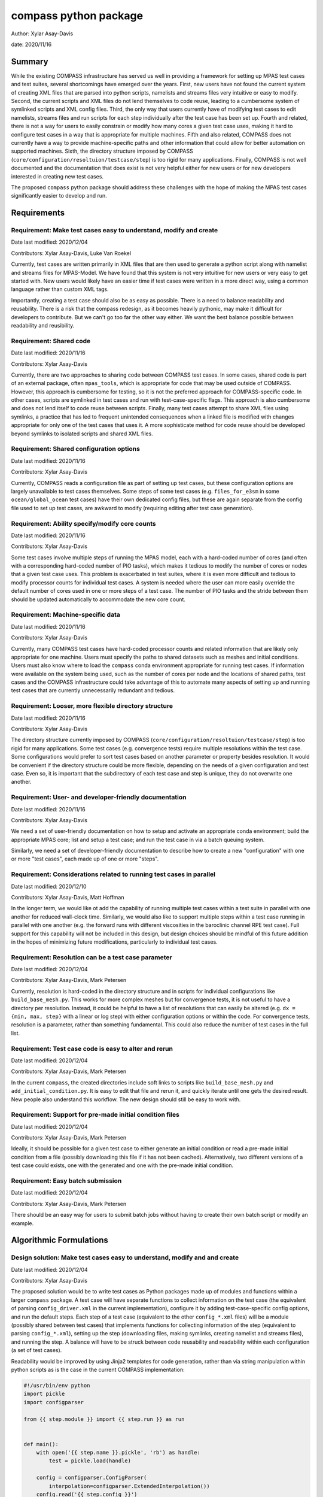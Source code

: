 
compass python package
======================

Author: Xylar Asay-Davis

date: 2020/11/16


Summary
-------

While the existing COMPASS infrastructure has served us well in providing a
framework for setting up MPAS test cases and test suites, several shortcomings
have emerged over the years.  First, new users have not found the current
system of creating XML files that are parsed into python scripts, namelists and
streams files very intuitive or easy to modify.  Second, the current scripts and
XML files do not lend themselves to code reuse, leading to a cumbersome system
of symlinked scripts and XML config files.  Third, the only way that users
currently have of modifying test cases to edit namelists, streams files and run
scripts for each step individually after the test case has been set up.  Fourth
and related, there is not a way for users to easily constrain or modify
how many cores a given test case uses, making it hard to configure test cases
in a way that is appropriate for multiple machines.  Fifth and also related,
COMPASS does not currently have a way to provide machine-specific paths and
other information that could allow for better automation on supported machines.
Sixth, the directory structure imposed by COMPASS
(``core/configuration/resoltuion/testcase/step``) is too rigid for many
applications. Finally, COMPASS is not well documented and the documentation that
does exist is not very helpful either for new users or for new developers
interested in creating new test cases.

The proposed ``compass`` python package should address these challenges with
the hope of making the MPAS test cases significantly easier to develop and run.

Requirements
------------

Requirement: Make test cases easy to understand, modify and create
^^^^^^^^^^^^^^^^^^^^^^^^^^^^^^^^^^^^^^^^^^^^^^^^^^^^^^^^^^^^^^^^^

Date last modified: 2020/12/04

Contributors: Xylar Asay-Davis, Luke Van Roekel


Currently, test cases are written primarily in XML files that are then used to
generate a python script along with namelist and streams files for MPAS-Model.
We have found that this system is not very intuitive for new users or very easy
to get started with.  New users would likely have an easier time if test cases
were written in a more direct way, using a common language rather than custom
XML tags.

Importantly, creating a test case should also be as easy as possible.  There is a
need to balance readability and reusability. There is a risk that the compass
redesign, as it becomes heavily pythonic, may make it difficult for developers to
contribute.  But we can't go too far the other way either. We want the best
balance possible between readability and reusibility.


Requirement: Shared code
^^^^^^^^^^^^^^^^^^^^^^^^

Date last modified: 2020/11/16

Contributors: Xylar Asay-Davis

Currently, there are two approaches to sharing code between COMPASS test cases.
In some cases, shared code is part of an external package, often ``mpas_tools``,
which is appropriate for code that may be used outside of COMPASS.  However,
this approach is cumbersome for testing, so it is not the preferred approach for
COMPASS-specific code.  In other cases, scripts are symlinked in test cases and
run with test-case-specific flags.  This approach is also cumbersome and does
not lend itself to code reuse between scripts.  Finally, many test cases attempt
to share XML files using symlinks, a practice that has led to frequent
unintended consequences when a linked file is modified with changes appropriate
for only one of the test cases that uses it.  A more sophisticate method
for code reuse should be developed beyond symlinks to isolated scripts and
shared XML files.


Requirement: Shared configuration options
^^^^^^^^^^^^^^^^^^^^^^^^^^^^^^^^^^^^^^^^^

Date last modified: 2020/11/16

Contributors: Xylar Asay-Davis

Currently, COMPASS reads a configuration file as part of setting up test cases,
but these configuration options are largely unavailable to test cases themselves.
Some steps of some test cases (e.g. ``files_for_e3sm`` in some
``ocean/global_ocean`` test cases) have their own dedicated config files, but
these are again separate from the config file used to set up test cases, are
awkward to modify (requiring editing after test case generation).


Requirement: Ability specify/modify core counts
^^^^^^^^^^^^^^^^^^^^^^^^^^^^^^^^^^^^^^^^^^^^^^^

Date last modified: 2020/11/16

Contributors: Xylar Asay-Davis

Some test cases involve multiple steps of running the MPAS model, each with a
hard-coded number of cores (and often with a corresponding hard-coded number of
PIO tasks), which makes it tedious to modify the number of cores or nodes that
a given test case uses.  This problem is exacerbated in test suites, where it is
even more difficult and tedious to modify processor counts for individual test
cases.  A system is needed where the user can more easily override the default
number of cores used in one or more steps of a test case.  The number of PIO
tasks and the stride between them should be updated automatically to accommodate
the new core count.


Requirement: Machine-specific data
^^^^^^^^^^^^^^^^^^^^^^^^^^^^^^^^^^

Date last modified: 2020/11/16

Contributors: Xylar Asay-Davis

Currently, many COMPASS test cases have hard-coded processor counts and related
information that are likely only appropriate for one machine.  Users must
specify the paths to shared datasets such as meshes and initial conditions.
Users must also know where to load the ``compass`` conda environment appropriate
for running test cases.  If information were available on the system being used,
such as the number of cores per node and the locations of shared paths,
test cases and the COMPASS infrastructure could take advantage of this to
automate many aspects of setting up and running test cases that are currently
unnecessarily redundant and tedious.

Requirement: Looser, more flexible directory structure
^^^^^^^^^^^^^^^^^^^^^^^^^^^^^^^^^^^^^^^^^^^^^^^^^^^^^^

Date last modified: 2020/11/16

Contributors: Xylar Asay-Davis

The directory structure currently imposed by COMPASS
(``core/configuration/resoltuion/testcase/step``) is too rigid for many
applications.  Some test cases (e.g. convergence tests) require multiple
resolutions within the test case.  Some configurations would prefer to sort
test cases based on another parameter or property besides resolution.  It would
be convenient if the directory structure could be more flexible, depending on
the needs of a given configuration and test case.  Even so, it is important that
the subdirectory of each test case and step is unique, they do not overwrite one
another.


Requirement: User- and developer-friendly documentation
^^^^^^^^^^^^^^^^^^^^^^^^^^^^^^^^^^^^^^^^^^^^^^^^^^^^^^^

Date last modified: 2020/11/16

Contributors: Xylar Asay-Davis

We need a set of user-friendly documentation on how to setup and activate an
appropriate conda environment; build the appropriate MPAS core; list and setup
a test case; and run the test case in via a batch queuing system.

Similarly, we need a set of developer-friendly documentation to describe how to
create a new "configuration" with one or more "test cases", each made up of
one or more "steps".


Requirement: Considerations related to running test cases in parallel
^^^^^^^^^^^^^^^^^^^^^^^^^^^^^^^^^^^^^^^^^^^^^^^^^^^^^^^^^^^^^^^^^^^^

Date last modified: 2020/12/10

Contributors: Xylar Asay-Davis, Matt Hoffman

In the longer term, we would like ot add the capability of running multiple
test cases within a test suite in parallel with one another for reduced
wall-clock time.  Similarly, we would also like to support multiple steps within
a test case running in parallel with one another (e.g. the forward runs with
different viscosities in the baroclinic channel RPE test case).  Full support for
this capability will not be included in this design, but design choices should
be mindful of this future addition in the hopes of minimizing future
modifications, particularly to individual test cases.


Requirement: Resolution can be a test case parameter
^^^^^^^^^^^^^^^^^^^^^^^^^^^^^^^^^^^^^^^^^^^^^^^^^^^

Date last modified: 2020/12/04

Contributors: Xylar Asay-Davis, Mark Petersen

Currently, resolution is hard-coded in the directory structure and in scripts
for individual configurations like ``build_base_mesh.py``. This works for more
complex meshes but for convergence tests, it is not useful to have a directory
per resolution.  Instead, it could be helpful to have a list of resolutions that
can easily be altered (e.g. ``dx = {min, max, step}`` with a linear or log step)
with either configuration options or within the code. For convergence tests,
resolution is a parameter, rather than something fundamental.  This could also
reduce the number of test cases in the full list.


Requirement: Test case code is easy to alter and rerun
^^^^^^^^^^^^^^^^^^^^^^^^^^^^^^^^^^^^^^^^^^^^^^^^^^^^^

Date last modified: 2020/12/04

Contributors: Xylar Asay-Davis, Mark Petersen

In the current ``compass``, the created directories include soft links to
scripts like ``build_base_mesh.py`` and ``add_initial_condition.py``. It is
easy to edit that file and rerun it, and quickly iterate until one gets the
desired result. New people also understand this workflow. The new design should
still be easy to work with.


Requirement: Support for pre-made initial condition files
^^^^^^^^^^^^^^^^^^^^^^^^^^^^^^^^^^^^^^^^^^^^^^^^^^^^^^^^^

Date last modified: 2020/12/04

Contributors: Xylar Asay-Davis, Mark Petersen

Ideally, it should be possible for a given test case to either generate an
initial condition or read a pre-made initial condition from a file (possibly
downloading this file if it has not been cached).  Alternatively, two different
versions of a test case could exists, one with the generated and one with the
pre-made initial condition.


Requirement: Easy batch submission
^^^^^^^^^^^^^^^^^^^^^^^^^^^^^^^^^^

Date last modified: 2020/12/04

Contributors: Xylar Asay-Davis, Mark Petersen

There should be an easy way for users to submit batch jobs without having to
create their own batch script or modify an example.


Algorithmic Formulations
------------------------

Design solution: Make test cases easy to understand, modify and  and create
^^^^^^^^^^^^^^^^^^^^^^^^^^^^^^^^^^^^^^^^^^^^^^^^^^^^^^^^^^^^^^^^^^^^^^^^^^

Date last modified: 2020/12/04

Contributors: Xylar Asay-Davis


The proposed solution would be to write test cases as Python packages made up
of modules and functions within a larger ``compass`` package.  A test case will
have separate functions to collect information on the test case (the equivalent
of parsing ``config_driver.xml`` in the current implementation), configure it
by adding test-case-specific config options, and run the default steps.  Each
step of a test case (equivalent to the other ``config_*.xml`` files) will be
a module (possibly shared between test cases) that implements functions for
collecting information of the step (equivalent to parsing ``config_*.xml``),
setting up the step (downloading files, making symlinks, creating namelist and
streams files), and running the step.  A balance will have to be struck between
code reusability and readability within each configuration (a set of test cases).

Readability would be improved by using Jinja2 templates for code generation,
rather than via string manipulation within python scripts as is the case in the
current COMPASS implementation:

.. code-block:: python

    #!/usr/bin/env python
    import pickle
    import configparser

    from {{ step.module }} import {{ step.run }} as run


    def main():
        with open('{{ step.name }}.pickle', 'rb') as handle:
            test = pickle.load(handle)

        config = configparser.ConfigParser(
            interpolation=configparser.ExtendedInterpolation())
        config.read('{{ step.config }}')

        run(test, config)


    if __name__ == '__main__':
        main()


A Jinja2 template uses curly braces (e.g. ``{{ step.module }}``) to indicate
where an element of the template will be replaced by a python variable or
dictionary value.  In this example, ``{{ step.module }}`` will be replaced with
the contents of ``step['module']`` in the python code, and similarly for other
replacements in the template.  Other than the replacements, the code can be read
as normal, in contrast to the existing approach of python scripts that define
other python scripts via a series of string formatting statements.

The only XML files that would be used would be
templates for streams files, written in the same syntax as the resulting
streams files.

.. code-block:: xml

    <streams>

    <immutable_stream name="mesh"
                      filename_template="init.nc"/>

    <immutable_stream name="input"
                      filename_template="init.nc"/>

    <immutable_stream name="restart"/>

    <stream name="output"
            type="output"
            filename_template="output.nc"
            output_interval="0000_00:00:01"
            clobber_mode="truncate">

        <var_struct name="tracers"/>
        <var name="xtime"/>
        <var name="normalVelocity"/>
        <var name="layerThickness"/>
    </stream>

    </streams>


Templates for namelist files would have the same basic syntax as the resulting
namelist files:

.. code-block:: ini

    config_write_output_on_startup = .false.
    config_run_duration = '0000_00:15:00'
    config_use_mom_del2 = .true.
    config_implicit_bottom_drag_coeff = 1.0e-2
    config_use_cvmix_background = .true.
    config_cvmix_background_diffusion = 0.0
    config_cvmix_background_viscosity = 1.0e-4

Regarding the balance between reusability and readability, it is difficult to
generalize this to the whole redesign.  To some degree this will be a choice
left to each test case.  It will be difficult to reuse code across test cases
and steps within a configuration without some degree of increased complexity.
The redesign will attempt to include simpler examples, perhaps with less code
reuse, that can serve as starting points for the creation of new test cases.
These "prototype" test cases will include additional documentation and commenting
to help new developers follow them and use them to design their own test cases.

Even without the compass redesign, a certain familiarity with use of python
packages is somewhere between recommended and required to add new test cases to
COMPASS.  With the redesign, it will become essentially inevitable that
developers have a certain minimum level of familiarity with python.  While there
may be a learning curve, it is hoped that these skills will pay off far beyond
COMPASS in a way that learning the existing XML-based approach cannot be.


Design solution: Shared code
^^^^^^^^^^^^^^^^^^^^^^^^^^^^

Date last modified: 2020/11/18

Contributors: Xylar Asay-Davis


By organizing both the test cases themselves and shared framework code into a
``compass`` Python package, code reuse and organization should be greatly
simplified.

The organization of the package will be as follows:

.. code-block:: none

  - compass/
    - <core>/
      - <core>.cfg
      - <core_framework_module>.py
      - <core_framework_package>/
      - tests/
        - <configuration>/
          - <testcase>/
            - <step>.py
            - <testcase>.cfg
            - namelist.<step>
            - streams.<step>
          - <shared_step>.py
          - <configuration_shared_module>.py
          - <configuration>.cfg
          - namelist.<step>
          - streams.<step>
    - <framework_module>.py
    - <framework_package>/

The proposed solution would slightly modify the naming conventions currently
used in COMPASS. A ``core`` would be the same as it now is -- corresponding to
an MPAS dynamical core such as ``ocean`` or ``landice``.  A ``configuration``
would also retain its current meaning -- a group of test cases such as
``global_ocean`` or ``MISMIP3D``.  For at least two reasons described above
in "Looser, more flexible directory structure", we do not include
``resolution`` as the next level of hierarchy.  Instead, a ``configuration``
contains ``testcases`` which can be given any convenient name to distinguish it
from other test cases within that ``configuration``.  Several variants of a
``testcase`` can define by varying a parameter or other characteristic
(including resolution) but there need not be defined with separate packages
or modules.  This is an important aspect of the code reuse provided by this
approach.  Each ``testcase`` is made up of several steps (e.g. ``base_mesh``,
``initial_state``, ``test``).  Previously, COMPASS documentation referred to
a ``testcase`` as a ``test`` and a ``step`` as a ``case``, but users have found
this naming convention to be confusing so the proposed solution tries to make
a clearer distinction between a ``testcase`` and a ``step`` within a
``testcase``.

In addition to defining ``testcases`` and ``steps``, ``cores`` and
``configurations`` can also include "framework" python code that could be
more general (e.g. for creating meshes or initial conditions).  The main
``compass`` package would also include several framework modules and package,
some for infrastructure related to listing, setting up and cleaning up
test cases, and others for tasks common to many test cases.  As an example of the
latter, ``io.py`` defines functions for downloading files and creating symlinks.
Here's how it would be used in the ``setup()`` function of a step:

.. code-block:: python

    from compass.io import download, symlink

    def setup(step, config):

        initial_condition_database = config.get('paths',
                                                'initial_condition_database')

        filename = download(
            dest_path=initial_condition_database,
            file_name='particle_regions.151113.nc',
            url='https://web.lcrc.anl.gov/public/e3sm/mpas_standalonedata/'
                'mpas-ocean/initial_condition_database')

        symlink(filename, os.path.join(step['work_dir'], 'input_file.nc'))


Design solution: Shared configuration options
^^^^^^^^^^^^^^^^^^^^^^^^^^^^^^^^^^^^^^^^^^^^^

Date last modified: 2020/11/18

Contributors: Xylar Asay-Davis


In the work directory, each test case will have a single config file that is
populated during the setup phase and which is symlinked within each step of the
test case.  The idea of having a single config file per test case, rather than
one for each step, is to make it easier for users to modify config options in
one place at runtime before running all the steps in a test case.  This will
hopefully avoid the tedium of altering redundant namelist or config options in
each step.

The config files will be populated from default config options provided in
several config files within the ``compass`` package.  Any config options read in
from a later config file will override the same option from an earlier config
file, so the order in which the files are loaded is important.  The proposed
loading order is:

* machine config file (found in ``compass/machines/<machine>.cfg``, with
  ``default`` being the machine name if none is specified)
* core config file (found in ``compass/<core>/<core>.cfg``)
* configuration config file (found in
  ``compass/<core>/tests/<configuration>/<configuration>.cfg``)
* any additions or modifications made within the test case's ``configure()``
  function.

The ``configure()`` function allows each test case to load one or more config
files specific to the test case (e.g. ``<testcase>.cfg`` within the test case's
module) and would also allow calls to ``config.set()`` that define config
options directly.

The resulting config file would be written to ``<testcase>.cfg`` within the
test case directory and symlinked to each step subdirectory as stated above.


Design solution: Ability specify/modify core counts
^^^^^^^^^^^^^^^^^^^^^^^^^^^^^^^^^^^^^^^^^^^^^^^^^^^

Date last modified: 2020/11/18

Contributors: Xylar Asay-Davis


(The design solution here is still a work in progress.)

Within the ``run()`` function, a ``step`` will be able to call a function to
find out how many nodes and cores are available on the system (or in the batch
job) to run jobs.  Based on this information and a target number of cores, the
step can figure out how many cores to run with and can (if needed) update
namelist options related to PIO tasks to be compatible.


Design solution: Machine-specific data
^^^^^^^^^^^^^^^^^^^^^^^^^^^^^^^^^^^^^^

Date last modified: 2020/11/18

Contributors: Xylar Asay-Davis


The machine config file mentioned in "Shared configuration options" would have
the following config options:

.. code-block:: ini

    # The paths section describes paths that are used within the ocean core test
    # cases.
    [paths]

    # The mesh_database and the initial_condition_database are locations where
    # meshes / initial conditions might be found on a specific machine. They can be
    # the same directory, or different directory. Additionally, if they are empty
    # some test cases might download data into them, which will then be reused if
    # the test case is run again later.
    mesh_database = /usr/projects/regionalclimate/COMMON_MPAS/ocean/grids/mesh_database
    initial_condition_database = /usr/projects/regionalclimate/COMMON_MPAS/ocean/grids/initial_condition_database
    bathymetry_database = /usr/projects/regionalclimate/COMMON_MPAS/ocean/grids/bathymetry_database
    compass_envs = /usr/projects/climate/SHARED_CLIMATE/anaconda_envs/base


    # The parallel section describes options related to running tests in parallel
    [parallel]

    # parallel system of execution: slurm or single_node
    system = slurm

    # whether to use mpirun or srun to run the model
    parallel_executable = srun

    # cores per node on the machine
    cores_per_node = 36

    # the slurm account
    account = climateacme

    # the number of multiprocessing or dask threads to use
    threads = 18

The various ``paths`` would help with finding mesh or initial condition files.
These paths are currently assumed to be core independent, so would need to be
renamed or moved to core-specific sections if different cores wish to have their
own versions of these paths.

The ``parallel`` options are intended to contain all of the machine-specific
information needed to determine how many cores a given ``step`` would require
and to create a job script for each ``testcase`` and ``step``.  The use of
python thread parallelism is relatively new and experimental in COMPASS, so the
way that an appropriate value for ``threads`` is determined may need to evolve
as that capability gets more exploration.


Design solution: Looser, more flexible directory structure
^^^^^^^^^^^^^^^^^^^^^^^^^^^^^^^^^^^^^^^^^^^^^^^^^^^^^^^^^^

Date last modified: 2020/11/18

Contributors: Xylar Asay-Davis


Each test case and step will be defined by a unique subdirectory within the
work directory.  Within the base work directory, the first two levels of
subdirectories will be the same as in the current implementation:
``core/configuration``.  However, test cases will be free to determine the
(unique) subdirectory structure beyond this top-most level.  Many existing
test cases will likely stick with the ``resolution/testcase/step`` organization
structure imposed in the existing COMPASS framework, but others may choose a
different way of organizing (and, indeed, many test cases already have given the
``resolution`` subdirectory a name that is seemingly unrelated to the mesh
resolution).  A unique subdirectory for each test case and step will be provided
as a value in ``testcase['subdir']`` or ``step['subdir']`` within the python
dictionary that describes each test case or step.  The default ``subdir`` will
be the name of the test case or step, but each test case or step can modify this
as appropriate in the ``collect()`` function.

COMPASS will list test cases based on their full paths within the work directory,
since this is they way that they can be uniquely identified.


Design solution: User- and developer-friendly documentation
^^^^^^^^^^^^^^^^^^^^^^^^^^^^^^^^^^^^^^^^^^^^^^^^^^^^^^^^^^^

Date last modified: 2020/11/16

Contributors: Xylar Asay-Davis


Documentation using ``sphinx`` and the ``ReadTheDocs`` template will be built
out in a manner similar to what has already been done for:

* `geometric_features <https://mpas-dev.github.io/geometric_features/stable/>`_

* `pyremap <https://mpas-dev.github.io/pyremap/stable/>`_

* `MPAS-Tools <https://mpas-dev.github.io/MPAS-Tools/stable/>`_

* `MPAS-Analysis <https://mpas-dev.github.io/MPAS-Analysis/latest/>`_

The documentation will include:

* A user's guide for listing, setting up, and cleaning up test case

* A user's guide for regression suites

* More detailed tutorials:

  * Running a test case

  * Running the regression suite

* A section for each core

  * A subsection describing the configurations

    * A sub-subsection for each test case and its steps

  * A subsection for the core's framework code

* A description of the ``compass`` framework code:

  * for use within test cases

  * for listing, setting up and cleaning up test cases

  * for managing regression test suites

* An automated documentation of the API pulled from docstrings

* A developer's guide for creating new test cases

  * core-specific details for developing new test cases


Design solution: Considerations related to running test cases in parallel
^^^^^^^^^^^^^^^^^^^^^^^^^^^^^^^^^^^^^^^^^^^^^^^^^^^^^^^^^^^^^^^^^^^^^^^^

Date last modified: 2020/12/10

Contributors: Xylar Asay-Davis

I plan to use `parsl <https://parsl.readthedocs.io/en/stable/>`_ to support
parallelism between both test cases and steps within a test case.  After reading
documentation, running tutorials, and beginning prototyping, it seems that the
relatively new
`WorkQueueExecutor <https://parsl.readthedocs.io/en/stable/stubs/parsl.executors.WorkQueueExecutor.html#parsl.executors.WorkQueueExecutor>`_
is likely to be the approach within Parsl that allows the level of flexibility
and control that we would likely need.  However, this is a new enough feature
that it is still considered to be ``beta'' and is not available in the latest
release (v1.0.0).  So it seems premature to settle on this design choice or to
begin to incorporate it into code (except perhaps as a separate prototype).

Even so, some design choices can be made with future support for Parsl in mind.
Each step of a test case will be required to provide full paths to its input and
output files so that, in the future, Parsl can determine dependencies between
test cases and their steps using these files and control execution accordingly.
This will be the only method for determining dependencies, so steps will have to
be accurate in providing their inputs and outputs to avoid errors,
race conditions, or unnecessary blocking.  Test cases with an testing suite and
steps within a test case will also need to be ordered in such a way that outputs
of a "prerequisite" step are always defined before the inputs of any subsequent
steps that need them as inputs.  In the future, this should allow ``compass``
to associate each input file with a so-called Parsl ``DataFuture``, which will
allow each step of a test case to run only all of its input files are available.

This design solution will be fleshed out further in a separate document at a
later date.


Design solution: Resolution can be a test case parameter
^^^^^^^^^^^^^^^^^^^^^^^^^^^^^^^^^^^^^^^^^^^^^^^^^^^^^^^

Date last modified: 2020/12/04

Contributors: Xylar Asay-Davis

As mentioned in "Shared code" and "Looser, more flexible directory structure",
resolution will no longer be part of the directory structure for test cases and
no restrictions will be placed on how individual test cases handle resolution
or mesh generation.  To facilitate shared code, a configuration can use the
same code for a step that generates a mesh and/or initial condition for
different resolutions, e.g. passing in the resolution as an argument to the
function.


Design solution: Test case code is easy to alter and rerun
^^^^^^^^^^^^^^^^^^^^^^^^^^^^^^^^^^^^^^^^^^^^^^^^^^^^^^^^^

Date last modified: 2020/12/04

Contributors: Xylar Asay-Davis

There is a local link to the ``compass`` and one could edit any files within
the package either using the link or in the original location and then simply
rerun the test case or step.  Changes do not require a test build of a conda
package or anything like that.  After some discussion about adding symlinks to
individual python files within the ``compass`` package, it was dicided that this
has too many risks of being misunderstood, having unintended consequences, and
could be difficult to implement.


Design solution: Support for pre-made initial condition files
^^^^^^^^^^^^^^^^^^^^^^^^^^^^^^^^^^^^^^^^^^^^^^^^^^^^^^^^^^^^^

Date last modified: 2020/12/04

Contributors: Xylar Asay-Davis, Mark Petersen

To some degree, the implementation of this requirement will be left up to
individual test cases.  It should not be difficult to add a configuration option
to a given test case selecting whether to generate an initial condition or
read it from a file (and skipping initialization steps if the latter).

The suggested approach would be to put an initial condition in the
``initial_condition_database`` under a directory structure similar to the
``compass`` work directory.  The initial condition would have a date stamp so
new initial conditions could be added over time without breaking backwards
compatibility.


Design solution: Easy batch submission
^^^^^^^^^^^^^^^^^^^^^^^^^^^^^^^^^^^^^^

Date last modified: 2020/12/04

Contributors: Xylar Asay-Davis, Mark Petersen

A simpler solution would be to generate a job script appropriate for a given
machine from a template.  This has been done for performance tests,
`see example <https://github.com/MPAS-Dev/MPAS-Tools/blob/master/ocean/performance_testing/submit_performance_test_to_queue.py#L96>`_
for single line command. An alternative will be to use ``parsl`` to handle the
SLURM (or other) submission.

Prototyping that is currently underway will help to decide which approach we
use for individual test cases.  ``parsl`` will most likely be used for test
suites.


Design and Implementation
-------------------------

Implementation: short-description-of-implementation-here
^^^^^^^^^^^^^^^^^^^^^^^^^^^^^^^^^^^^^^^^^^^^^^^^^^^^^^^^

Date last modified: YYYY/MM/DD

Contributors: (add your name to this list if it does not appear)

This section should detail the plan for implementing the design solution for
requirement XXX. In general, this section is software-centric with a focus on
software implementation. Pseudo code is appropriate in this section. Links to
actual source code are appropriate. Project management items, such as git
branches, timelines and staffing are also appropriate. Pseudo code can be
included via blocks like

.. code-block:: python

   def example_function(foo):
       return foo**2.0


Testing
-------

Testing and Validation: short-description-of-testing-here
^^^^^^^^^^^^^^^^^^^^^^^^^^^^^^^^^^^^^^^^^^^^^^^^^^^^^^^^^

Date last modified: YYYY/MM/DD

Contributors: (add your name to this list if it does not appear)

How will XXX be tested, i.e., how will be we know when we have met requirement
XXX? What testing will be included for use with ``py.test`` for continuous
integration? Description of how testing that requires off-line or specialized
setup will be used.
